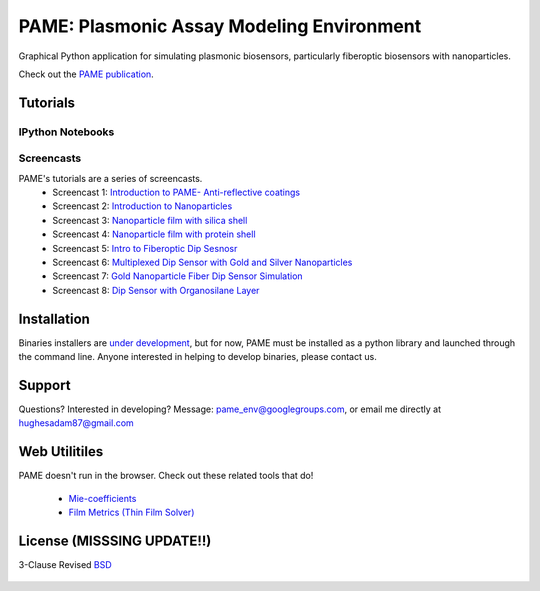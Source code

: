 ==========================================
PAME: Plasmonic Assay Modeling Environment
==========================================

Graphical Python application for simulating plasmonic biosensors, particularly fiberoptic biosensors with nanoparticles.

Check out the `PAME publication`_.

    .. _PAME publication : https://linktonowhere

Tutorials
=========

IPython Notebooks
-----------------


Screencasts
-----------
PAME's tutorials are a series of screencasts.  
    - Screencast 1: `Introduction to PAME- Anti-reflective coatings <https://youtube.com/watch?v=Na3vK8WsBHI>`_
    - Screencast 2: `Introduction to Nanoparticles <https://www.youtube.com/watch?v=ykF67bfCSlc>`_
    - Screencast 3: `Nanoparticle film with silica shell <https://www.youtube.com/watch?v=58y53AiB1GQ>`_
    - Screencast 4: `Nanoparticle film with protein shell <https://www.youtube.com/watch?v=EZzoOMxI3ss>`_
    - Screencast 5: `Intro to Fiberoptic Dip Sesnosr <https://www.youtube.com/watch?v=1xOxBkiCICs>`_
    - Screencast 6: `Multiplexed Dip Sensor with Gold and Silver Nanoparticles <https://www.youtube.com/watch?v=r0k9215ctfw>`_
    - Screencast 7: `Gold Nanoparticle Fiber Dip Sensor Simulation <https://www.youtube.com/watch?v=Q6H_f46dZZc>`_ 
    - Screencast 8: `Dip Sensor with Organosilane Layer <www.youtube.com/watch?v=FzMon52iHQo>`_  

Installation
============

Binaries installers are `under development <https://bitbucket.org/anthony_tuininga/cx_freeze/issue/127/collectionssys-error#comment-15016355>`_, but for now, PAME must be installed as a python library and launched through the command line.  Anyone interested in helping to develop binaries, please contact us.



Support
=======

Questions?  Interested in developing?  Message: pame_env@googlegroups.com, or email me directly at hughesadam87@gmail.com



Web Utilitiles
==============

PAME doesn't run in the browser.  Check out these related tools that do!

 - `Mie-coefficients <http://nordlander.rice.edu/miewidget>`_

 - `Film Metrics (Thin Film Solver) <https://www.filmetrics.com/reflectance-calculator>`_


License (MISSSING UPDATE!!)
===========================

3-Clause Revised BSD_

   .. _BSD : https://github.com/hugadams/fibersim/blob/master/LICENSE.txt

